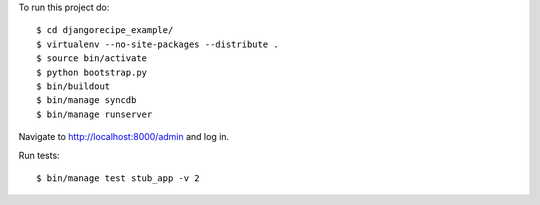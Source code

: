 To run this project do:

::

    $ cd djangorecipe_example/
    $ virtualenv --no-site-packages --distribute .
    $ source bin/activate
    $ python bootstrap.py
    $ bin/buildout
    $ bin/manage syncdb
    $ bin/manage runserver

Navigate to http://localhost:8000/admin and log in.

Run tests:

::

    $ bin/manage test stub_app -v 2
